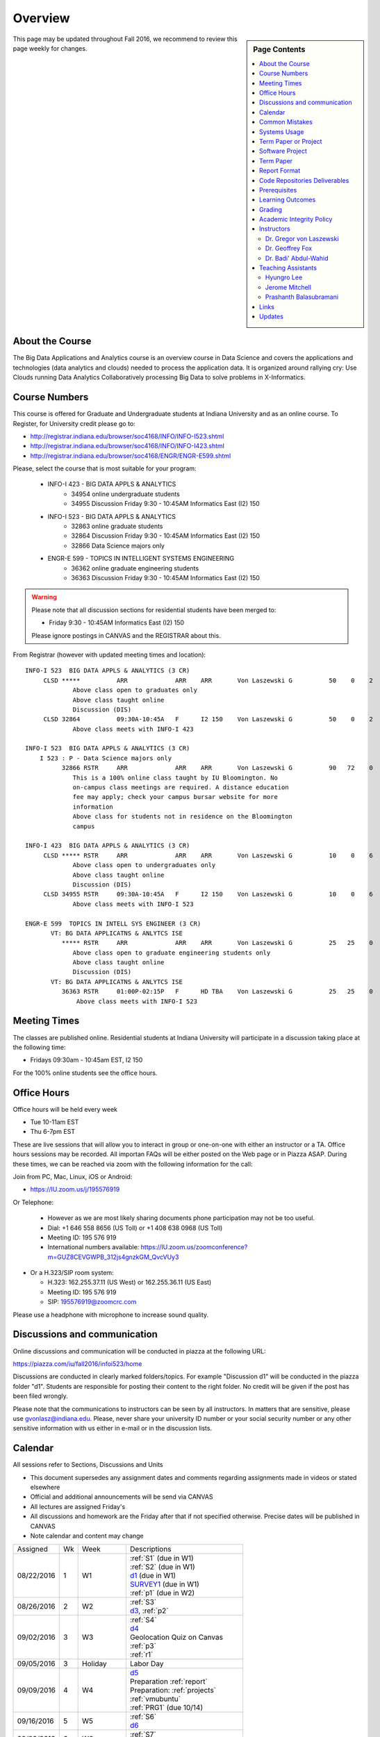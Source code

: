 
Overview
========

.. sidebar:: Page Contents

   .. contents::
      :local:


This page may be updated throughout Fall 2016, we recommend to review
this page weekly for changes.


About the Course
-----------------

The Big Data Applications and Analytics course is an overview course in
Data Science and covers the applications and technologies (data
analytics and clouds) needed to process the application data. It is
organized around rallying cry: Use Clouds running Data Analytics
Collaboratively processing Big Data to solve problems in X-Informatics.

Course Numbers
--------------

This course is offered for Graduate and Undergraduate students at
Indiana University and as an online course. To Register, for
University credit please go to:

* http://registrar.indiana.edu/browser/soc4168/INFO/INFO-I523.shtml
* http://registrar.indiana.edu/browser/soc4168/INFO/INFO-I423.shtml
* http://registrar.indiana.edu/browser/soc4168/ENGR/ENGR-E599.shtml

Please, select the course that is most suitable for your program:

    - INFO-I 423 - BIG DATA APPLS & ANALYTICS
       - 34954 online undergraduate students
       - 34955 Discussion Friday 9:30 - 10:45AM Informatics East (I2) 150
    - INFO-I 523 - BIG DATA APPLS & ANALYTICS
       - 32863 online graduate students
       - 32864 Discussion Friday 9:30 - 10:45AM Informatics East (I2) 150
       - 32866 Data Science majors only
    - ENGR-E 599 - TOPICS IN INTELLIGENT SYSTEMS ENGINEERING
       - 36362 online graduate engineering students
       - 36363 Discussion Friday 9:30 - 10:45AM Informatics East (I2) 150


.. warning:: Please note that all discussion sections for residential
	     students have been merged to:

             * Friday 9:30 - 10:45AM Informatics East (I2) 150

	     Please ignore postings in CANVAS and the REGISTRAR about
	     this.
	     
From Registrar (however with updated meeting times and location)::

    INFO-I 523  BIG DATA APPLS & ANALYTICS (3 CR)
         CLSD *****          ARR             ARR    ARR       Von Laszewski G          50    0    2
                 Above class open to graduates only
                 Above class taught online
                 Discussion (DIS)
         CLSD 32864          09:30A-10:45A   F      I2 150    Von Laszewski G          50    0    2
                 Above class meets with INFO-I 423

    INFO-I 523  BIG DATA APPLS & ANALYTICS (3 CR)
        I 523 : P - Data Science majors only
              32866 RSTR     ARR             ARR    ARR       Von Laszewski G          90   72    0
                 This is a 100% online class taught by IU Bloomington. No
                 on-campus class meetings are required. A distance education
                 fee may apply; check your campus bursar website for more
                 information
                 Above class for students not in residence on the Bloomington
                 campus

    INFO-I 423  BIG DATA APPLS & ANALYTICS (3 CR)
         CLSD ***** RSTR     ARR             ARR    ARR       Von Laszewski G          10    0    6
                 Above class open to undergraduates only
                 Above class taught online
                 Discussion (DIS)
         CLSD 34955 RSTR     09:30A-10:45A   F      I2 150    Von Laszewski G          10    0    6
                 Above class meets with INFO-I 523

    ENGR-E 599  TOPICS IN INTELL SYS ENGINEER (3 CR)
           VT: BG DATA APPLICATNS & ANLYTCS ISE
              ***** RSTR     ARR             ARR    ARR       Von Laszewski G          25   25    0
                 Above class open to graduate engineering students only
                 Above class taught online
                 Discussion (DIS)
           VT: BG DATA APPLICATNS & ANLYTCS ISE
              36363 RSTR     01:00P-02:15P   F      HD TBA    Von Laszewski G          25   25    0
                  Above class meets with INFO-I 523


Meeting Times
-------------

The classes are published online. Residential students at Indiana
University will participate in a discussion taking place at the
following time:

* Fridays 09:30am - 10:45am EST, I2 150

For the 100% online students see the office hours.


Office Hours
------------

Office hours will be held every week

* Tue 10-11am EST
* Thu 6-7pm EST

These are live sessions that will allow you to interact in group or
one-on-one with either an instructor or a TA. Office hours sessions
may be recorded. All importan FAQs will be either posted on the Web
page or in Piazza ASAP. During these times, we can be reached via zoom
with the following information for the call:

Join from PC, Mac, Linux, iOS or Android:

* https://IU.zoom.us/j/195576919

Or Telephone:

  * However as we are most likely sharing documents phone
    participation may not be too useful.

  * Dial: +1 646 558 8656 (US Toll) or +1 408 638 0968 (US Toll)
  * Meeting ID: 195 576 919

  * International numbers available: https://IU.zoom.us/zoomconference?m=GUZ8CEVGWPB_312js4gnzkGM_QvcVUy3


* Or a H.323/SIP room system:

  * H.323: 162.255.37.11 (US West) or 162.255.36.11 (US East)
  * Meeting ID: 195 576 919

  * SIP: 195576919@zoomcrc.com

Please use a headphone with microphone to increase sound quality.

Discussions and communication
-----------------------------

Online discussions and communication will be conducted in piazza at
the following URL:

https://piazza.com/iu/fall2016/infoi523/home

Discussions are conducted in clearly marked folders/topics. For
example "Discussion d1" will be conducted in the piazza folder
"d1". Students are responsible for posting their content to the right
folder. No credit will be given if the post has been filed wrongly.

Please note that the communications to instructors can be seen by all
instructors. In matters that are sensitive, please use
gvonlasz@indiana.edu. Please, never share your university ID number or
your social security number or any other sensitive information with us
either in e-mail or in the discussion lists.


Calendar
---------

All sessions refer to Sections, Discussions and Units 

* This document supersedes any assignment dates and comments regarding
  assignments made in videos or stated elsewhere
* Official and additional announcements will be send via CANVAS  
* All lectures are assigned Friday's
* All discussions and homework are the Friday after that if not
  specified otherwise. Precise dates will be published in CANVAS
* Note calendar and content may change


+------------+-------+------------+------------------------------------+
| Assigned   | Wk    |   Week     | Descriptions                       |
+------------+-------+------------+------------------------------------+
| 08/22/2016 | 1     |         W1 | | :ref:`S1` (due in W1)            |
|            |       |            | | :ref:`S2` (due in W1)            |
|            |       |            | | d1_       (due in W1)            |
|            |       |            | | SURVEY1_  (due in W1)            |
|            |       |            | | :ref:`p1` (due in W2)            |
+------------+-------+------------+------------------------------------+
| 08/26/2016 | 2     |         W2 | | :ref:`S3`                        |
|            |       |            | | d3_, :ref:`p2`     	       |
+------------+-------+------------+------------------------------------+
| 09/02/2016 | 3     |         W3 | | :ref:`S4`                        |
|            |       |            | | d4_	       	               |
|            |       |            | | Geolocation Quiz on Canvas       |
|            |       |            | | :ref:`p3`	       	               |
|            |       |            | | :ref:`r1`         	       |
+------------+-------+------------+------------------------------------+
| 09/05/2016 | 3     | Holiday    | | Labor Day                        |
+------------+-------+------------+------------------------------------+
| 09/09/2016 | 4     |         W4 | | d5_                              |
|            |       |            | | Preparation :ref:`report`        |
|            |       |            | | Preparation: :ref:`projects`     |
|            |       |            | | :ref:`vmubuntu`                  |
|            |       |            | | :ref:`PRG1` (due 10/14)          |
+------------+-------+------------+------------------------------------+
| 09/16/2016 | 5     |         W5 | | :ref:`S6` 	               |
|            |       |            | | d6_	       	               |
+------------+-------+------------+------------------------------------+
| 09/23/2016 | 6     |         W6 | | :ref:`S7`          	       |
|            |       |            | | d7_	       	               |
+------------+-------+------------+------------------------------------+
| 09/30/2016 | 7     |         W7 | | TBD: :ref:`S8`        	       |
|            |       |            | | d8_	       	               |
+------------+-------+------------+------------------------------------+
| 10/07/2016 | 7     | No Lectures| | No Lectures                      |
+------------+-------+------------+------------------------------------+
| 10/08/2016 | 7     | No Lectures| | No Lectures                      |
+------------+-------+------------+------------------------------------+
| 10/09/2016 | 7     | No Lectures| | No Lectures                      |
+------------+-------+------------+------------------------------------+
| 10/07/2016 | 8     |         W8 | | :ref:`S9`                        |
|            |       |            | | d9_	       	               |
+------------+-------+------------+------------------------------------+
| 10/14/2016 | 9     |         W9 | | :ref:`S10`	       	       |
|            |       |            | | d10_	       	               |
|            |       |            | | :ref:`PRG1` due 	               |
+------------+-------+------------+------------------------------------+
| 10/21/2016 | 10    |         W10| | :ref:`S11`                       |
|            |       |            | | d11_	       	               |
|            |       |            | | :ref:`p11`       	               |
+------------+-------+------------+------------------------------------+
| 10/28/2016 | 11    |         W11| | :ref:`S12`                       |
|            |       |            | | d12_	       	               |
+------------+-------+------------+------------------------------------+
| 11/04/2016 | 12    |         W12| | :ref:`S13`                       |
|            |       |            | | d13_	       	               |
+------------+-------+------------+------------------------------------+
| 11/11/2016 | 13    |         W13| | :ref:`S14`                       |
|            |       |            | | :ref:`S15`      	               |
|            |       |            | | TBD Deep Learning                |
|            |       |            | | d14_	       	               |
+------------+-------+------------+------------------------------------+
| 11/20/2016 | 14    | No Lectures| | Thanksgiving break Starts        |
+------------+-------+------------+------------------------------------+
| 11/27/2016 | 14    | No Lectures| | Thanksgiving break Ends          |
+------------+-------+------------+------------------------------------+
| 12/02/2016 | 15    | Due Date   | | Due Date for papers and projects |
+------------+-------+------------+------------------------------------+
| 12/12/2016 | 16    | Last Class | | Last Homework due                |
+------------+-------+------------+------------------------------------+
| 12/16/2016 | 17    | Last Day	  | | End Date of Semester             |
+------------+-------+------------+------------------------------------+

The following sections will be replaced:
* TBD: :ref:`S5`

.. _d1: https://piazza.com/class/irqfvh1ctrg2vt?cid=10
.. _d2: https://piazza.com/class/irqfvh1ctrg2vt?cid=11
.. _d3: https://piazza.com/class/irqfvh1ctrg2vt?cid=12
.. _d4: https://piazza.com/class/irqfvh1ctrg2vt?cid=16
.. _d5: https://piazza.com/class/irqfvh1ctrg2vt?cid=17
.. _d6: https://piazza.com/class/irqfvh1ctrg2vt?cid=18
.. _d7: https://piazza.com/class/irqfvh1ctrg2vt?cid=19
.. _d8: https://piazza.com/class/irqfvh1ctrg2vt?cid=20
.. _d9: https://piazza.com/class/irqfvh1ctrg2vt?cid=21
.. _d10: https://piazza.com/class/irqfvh1ctrg2vt?cid=22
.. _d11: https://piazza.com/class/irqfvh1ctrg2vt?cid=23
.. _d12: https://piazza.com/class/irqfvh1ctrg2vt?cid=24
.. _d13: https://piazza.com/class/irqfvh1ctrg2vt?cid=25
.. _d14: https://piazza.com/class/irqfvh1ctrg2vt?cid=26
.. _SURVEY1: https://goo.gl/forms/25LQnC5kUOUmM4DV2

Common Mistakes
---------------

* Starting the Project late.
* Not using gitlab for homework submission
* Not using the 2 column ACM report template
* Not using jabref or endnote for References
* Not understanding plagiarism
* Being in a team where one team member does not perform
* Violating university policy by doing another students work
* Not using frequent checkins to gitlab and pushing the commits
  

Systems Usage
----------------------------------------------------------------------

Projects may be executed on your local computer, a cloud or other
resources you may have access to. This may include:

* chameleoncloud.org
* furturesystems.org
* AWS (you will be responsible for charges)
* Azure (you will be responsible for charges)
* virtualbox if you have a powerful computer and like to prototype
* other clouds


Term Paper or Project
----------------------------------------------------------------------

You have a choice to write a term paper or do a software project. This
will constitute to **50%** of your class grade.

In case you chose a project your maximum grade could be an
A+. However, an A+ project must be truly outstanding and include an
exceptional project report. Such a project and report will have the
potential quality of being able to be published in a conference.

In case you chose a Term Paper your maximum Grade for the entire class
will be an A-.

Please note that a project includes also writing a project
report/paper. However the length is a bit lower than for a term paper.


.. _overview-software-project:

Software Project
----------------

In case of a software project, we encourage a group project with up to
three members.  You can use the
`discussion forum in the folder project <https://piazza.com/class/irqfvh1ctrg2vt>`_
to form project teams or just communicate privately with other class
members to formulate a team. The following artifacts are part of the
deliverables for a project

Code:
    You must deliver the code in gitlab. The code must be compilable
    and a TA may try to replicate to run your code. You MUST avoid
    lengthy install descriptions and everything must be installable
    from the command line. We will check submission. All team members
    must be responsible for one part of the project.

Project Report:
    A report must be produced while using the format discussed in the
    Report Format section. The following length is required:

    * 4 pages, one student in the project
    * 6 pages, two students in the project
    * 8 pages, three students in the project

Work Breakdown:
    This document is only needed for team projects. A one page PDF
    document describing who did what. It includes pointers to
    the git history that documents the statistics that demonstrate not
    only one student has worked on the project.

    In addition the graders will go into gitlab, which provides a
    history of checkins to verify each team member has used gitlab to
    checkin their contributions frequently. E.g. if we find that one
    of the students has not checked in code or documentation at all,
    it will be questioned.

License:
    All projects are developed under an open source license such as
    Apache 2.0 License, or similar. You will be required to add a
    LICENCE.txt file and if you use other software identify how it can be
    reused in your project. If your project uses different licenses,
    please add in a README.rst file which packages are used and which
    license these packages have.

Additional links:
    * :ref:`projects`

Term Paper
-----------

Teams:
    Up to three people. You can use the
    `discussion forum in the folder term-project <https://piazza.com/class/irqfvh1ctrg2vt>`_
    to build teams.

Term Report:
    A report must be produced while using the format discussed in the
    Report Format section. The following length is required:

    In case you chose the term paper, you or your team will pick a topic
    relevant for the class. You will write a high quality scholarly paper
    about this topic. The following artifacts are part of the deliverables
    for a term paper. A report must be produced while using the format discussed in the
    Report Format section. The following length is required:

    * 6 pages, one student in the project
    * 9 pages, two student in the project
    * 12 pages, three student in the project


Work Breakdown:
    This document is only needed for team projects. A one page PDF
    document describing who did what.

Grading:
    As stated above the maximum grade for the entire class will be A-
    if you deliver a very good paper. However, axceptional term papers
    are possible and could result in higher grades. They must contain
    significant contributions and novel ideas so that the paper could
    be published in a conference or journal. A comprehensive survey
    would be an example. The page limitation will most likely be
    exceeded by such work. Number of pages is not reflecting quallity.
    Refernces must be outstanding.

Additional links:
    * :ref:`reports`
    

Report Format
---------------

All reports will be using the ACM proceedings format. The MSWord template
can be found here:

* :download:`paper-report.docx <files/paper-report.docx>`

A LaTeX version can be found at

* https://www.acm.org/publications/proceedings-template

however you have to remove the ACM copyright notice in the LaTeX version.

There will be **NO EXCEPTION** to this format. In case you are in a
team, you can use either gitlab while collaboratively developing the
LaTeX document or use MicrosoftOne Drive which allows collaborative
editing features. All bibliographical entries must be put into a
bibliography manager such as jabref, endnote, or Mendeley. This will
guarantee that you follow proper citation styles. You can use either
ACM or IEEE reference styles. Your final submission will include the
bibliography file as a separate document.

Documents that do not follow the ACM format and are not accompanied by
references managed with jabref or endnote or are not spell checked
will be returned without review.

Report Checklist:

* [ ] Have you written the report in word or LaTeX in the specified
  format.
* [ ] In case of LaTeX, have you removed the ACM copyright information
* [ ] Have you included the report in gitlab.
* [ ] Have you specified the names and e-mails of all team members in
  your report. E.g. the username in Canvas.
* [ ] Have you included all images in native and PDF format in gitlab
  in the images folder.
* [ ] Have you added the bibliography file (such as endnote or bibtex
  file e.g. jabref) in a directory bib.
* [ ] Have you submitted an additional page that describes who did
  what in the project or report.
* [ ] Have you spellchecked the paper.
* [ ] Have you made sure you do not plagiarize.


Code Repositories Deliverables
------------------------------

Code repositories are for code, if you have additional libraries that
are needed you need to develop a script or use a DevOps framework to
install such software. Thus zip files and .class, .o files are not
permissible in the project. Each project must be reproducible with a
simple script. An example is::

    git clone ....
    make install
    make run
    make view

Which would use a simple make file to install, run, and view the
results. Naturally you can use ansible or shell scripts. It is not
permissible to use GUI based DevOps preinstalled
frameworks. Everything must be installable form the command line.


Prerequisites
----------------------------------------------------------------------

Python or Java experience is expected. The programming load is modest.

In case you elect a programming project we will assume that you are
familiar with the programming languages required as part of the
project you suggest. We will limit the languages to Python and
JavaScript if you like to do interactive visualization.  If you do not
know the required technologies, we will expect you to learn it outside
of class. For example, Python has a reputation for being easy to
learn, and those with strong programming background in another
general-purpose programming language (like C/C++, Java, Ruby, etc.)
can learn it within a few hours to days dependent on experience
level. Please consult the instructor if you have concerns about your
programming background. In addition, we may encounter math of various
kinds, including linear algebra, probability theory, and basic
calculus. We expect that you know them on an elementary
level. Students with limited math backgrounds may need to do
additional reading outside of class.

In case you are interested in further development of cloudmesh for big
data strong Python or JavaScript experience is needed.

You will also need a sufficiently modern and powerful computer to do
the class work. Naturally if you expect that you want to to the course
only on your cell phone or iPad, or your windows 98 computer, this
does not work. We recommend that you have a relatively new and updated
computer with sufficient memory. In some cases its easier to not use
Windows and for example use Linux via virtualbox, so your machine
should have sufficient memory to comfortably run it. If you do not
have such a machine we are at this time trying to get virtual machines
that you can use on our cloud. However, runtime of these VMs is
limited to 6 hours and they will be terminated after that. Naturally
you can run new VMs. This is done in order to avoid resource "hogging"
of idle VMs. In contrast to AWS you are not paying for our VMs so we
enforce a rule to encourage proper community spirit while not
occupying resources that could be used by others. Certainly you can
naturally also use AWS or other clouds where you can run virtual
machines, but in that case you need to pay for the usage yourself.

Please remember that this course does not have a required text books
and the money you safe on this you can be used to buy a new or upgrade
your current computer if needed.


Learning Outcomes
-----------------

Students will gain broad understanding of Big Data application areas and
approaches used. This course is a good preparation for any student
likely to be involved with Big Data in their future.


Grading
----------------------------------------------------------------------

Grading for homework will be done within a week of submission on the
due date. For homework that were submitted beyond the due date, the
grading will be done within 2-3 weeks after the submission. A 10%
grade reduction will be given. Some homework can not be delivered late
(which will be clearly marked and 0 points will be given if
late; these are mostly related to setting up your account and
communicating to us your account names.)

It is the student’s responsibility to upload submissions well ahead of
the deadline to avoid last minute problems with network connectivity,
browser crashes, cloud issues, etc. It is a very good idea to make
early submissions and then upload updates as the deadline approaches;
we will grade the last submission received before the deadline.

Note that paper and project will take a considerable amount of time
and doing proper time management is a must for this class. Avoid
starting your project late. Procrastination does not pay off. Late
Projects or term papers will receive a 10% grade reduction.

* 40% Homework
* 50% Term Paper or Project
* 10% Participation/Discussion
√
Details about the assignments can be found in the Section :ref:`assignments`.


Academic Integrity Policy
----------------------------------------------------------------------

We take academic integrity very seriously. You are required to abide
by the Indiana University policy on academic integrity, as described
in the Code of Student Rights, Responsibilities, and Conduct, as well
as the Computer Science Statement on Academic Integrity
(http://www.soic.indiana.edu/doc/graduate/graduate-forms/Academic-Integrity-Guideline-FINAL-2015.pdf). It
is your responsibility to understand these policies. Briefly
summarized, the work you submit for course assignments, projects,
quizzes, and exams must be your own or that of your group, if
group work is permitted. You may use the ideas of others but you must
give proper credit. You may discuss assignments with other students
but you must acknowledge them in the reference section according to
scholarly citation rules. Please also make sure that you know how to
not plagiarize text from other sources while reviewing citation rules.

We will respond to acts of plagiarism and academic misconduct
according to university policy. Sanctions typically involve a grade of
0 for the assignment in question and/or a grade of F in the course. In
addition, University policy requires us to report the incident to the
Dean of Students, who may apply additional sanctions, including
expulsion from the university.

Students agree that by taking this course, papers and source code
submitted to us may be subject to textual similarity review, for
example by Turnitin.com. These submissions may be included as source
documents in reference databases for the purpose of detecting
plagiarism of such papers or codes.


Instructors
------------

The course presents lectures in online form given by the instructors
listed bellow. Many others have helped making this material available
and may not be listed here.

For this class support is provided by

* Gregor von Laszewski (PhD)
* Badi' Abdul-Wahid (PhD)
* Jerome Mitchell (Teaching Assistant)
* Prashanth Balasubramani (Teaching Assistant)
* Hyungro Lee (Teaching Assistant)


Dr. Gregor von Laszewski
~~~~~~~~~~~~~~~~~~~~~~~~~~~~~~~~~~~~~~~~~~~~~~~~~~~~~~~~~~~~~~~~~~~~~~

.. image:: images/gregor2.png

Gregor von Laszewski is an Assistant Director of Cloud Computing in the
DSC. He held a position at Argonne National Laboratory from Nov. 1996 – Aug.
2009 where he was last a scientist and a fellow of the Computation
Institute at University of Chicago. During the last two years of that
appointment he was on sabbatical and held a position as Associate
Professor and the Director of a Lab at Rochester Institute of Technology
focussing on Cyberinfrastructure. He received a Masters Degree in 1990
from the University of Bonn, Germany, and a Ph.D. in 1996 from Syracuse
University in computer science. He was involved in Grid computing since
the term was coined. He was the lead of the Java Commodity Grid Kit
(http://www.cogkit.org) which provides till today a basis for many Grid
related projects including the Globus toolkit. Current research
interests are in the areas of Cloud computing. He is leading the effort
to develop a simple IaaS client available at as OpenSource project at
http://cloudmesh.github.io/client/

His Web page is located at http://gregor.cyberaide.org. To contact him
please send mail to laszewski@gmail.com. For class related e-mail please use the
google group
https://groups.google.com/forum/#!forum/big-data-iu-fall-2016-help,
which is shared between all instructors and AIs.

In his free time he teaches Lego Robotics to high school students. In 2015
the team won the 1st prize in programming design in Indiana. If you like
to volunteer helping in this effort please contact him.

He offers also the opportunity to work with him on interesting
independent studies. Current topics include but are not limited to

* cloudmesh
* big data benchmarking
* scientific impact of supercomputer and data centers.
* STEM and other educational activities while using robotics or big data
   
Please contact me if you are interested in this.

Dr. Geoffrey Fox
~~~~~~~~~~~~~~~~~~~~~~~~~~~~~~~~~~~~~~~~~~~~~~~~~~~~~~~~~~~~~~~~~~~~~~

.. image:: images/gcf.jpg

Fox received a Ph.D. in Theoretical Physics from Cambridge University
and is now distinguished professor of Informatics and Computing, and
Physics at Indiana University where he is director of the Digital
Science Center, Chair of Department of Intelligent Systems Engineering
and Director of the Data Science program at the School of Informatics
and Computing.  He previously held positions at Caltech, Syracuse
University and Florida State University after being a postdoc at the
Institute of Advanced Study at Princeton, Lawrence Berkeley Laboratory
and Peterhouse College Cambridge. He has supervised the PhD of 68
students and published around 1200 papers in physics and computer
science with an index of 70 and over 26000 citations.  He currently
works in applying computer science from infrastructure to analytics in
Biology, Pathology, Sensor Clouds, Earthquake and Ice-sheet Science,
Image processing, Deep Learning, Manufacturing, Network Science and
Particle Physics. The infrastructure work is built around Software
Defined Systems on Clouds and Clusters. The analytics focuses on
scalable parallelism.

He is involved in several projects to enhance the capabilities of
Minority Serving Institutions. He has experience in online education
and its use in MOOCs for areas like Data and Computational Science. He
is a Fellow of APS (Physics) and ACM (Computing).


Dr. Badi' Abdul-Wahid
~~~~~~~~~~~~~~~~~~~~~~~

.. image:: images/badi.png

Badi' received a Ph.D. in Computer Science at the University of Notre
Dame under Professor Jesus Izaguirre. The primary focus of his
graduate work was the development of scalable, fault-tolerant, elastic
distributed applications for running Molecular Dynamics simulations.

At Indiana University, Badi' works with the FutureSystems project
on a NIST-funded study whose goal is to understand patterns in the
development and usage of Big Data Analysis pipelines.


Teaching Assistants
-------------------

Hyungro Lee
~~~~~~~~~~~

.. image:: images/Hyungro.jpg


Hyungro Lee is a PhD candidate in Computer Science at Indiana University
working with Dr. Geoffrey C. Fox. Prior to beginning the PhD program,
Hyungro worked as a software engineer in the Cyworld Group (social
networking platform in South Korea) at SK Communications, developing
communications platforms including emails, texts and messaging at large
scale to support over 40 million users. From this work he developed an
interest in how distributed systems achieve scalability and high
availability along with managing resources efficiently. He is currently
working on the FutureSystems project to support Big Data Analysis
Software Stacks in Virtual Clusters. He was also working on the
FutureGrid project, an NSF funded significant new experimental computing
grid and cloud test-bed to the research community, together with user
supports. His research interests are parallel and distributed systems,
and cloud computing


Jerome Mitchell
~~~~~~~~~~~~~~~~~~~~~~

.. image:: images/jerome.jpg

Jerome Mitchell is a Ph.D candidate in computer science at Indiana
University and is interested in coupling the fields of computer and
polar science. He has participated in the United State Antarctic
Program, (USAP), where he collaborated with a multidisciplinary team
of engineers and scientists to design a mobile robot for harsh polar
environments to autonomously collect ice sheet data, decrease the
human footprint of polar expeditions, and enhance measurement
precision. His current work include: using machine learning techniques
to help polar scientists identify bedrock and internal layers in radar
imagery. He has also been involved in facilitating workshops to
educate faculty and students on the importance of parallel and
distributed computing at minority-serving institutions.




Prashanth Balasubramani
~~~~~~~~~~~~~~~~~~~~~~~~~~~~~~~~~~~~~~~~~~~~~~~~~~~~~~~~~~~~~~~~~~~~~~

.. image:: images/Prashanth.jpg

Prashanth Balasubramani is an MS student in Computer Science at
Indiana University working with Gregor von Laszewski, Assistant
Director of Cloud Computing at DSC. He has been working under
Professor Gregor and Dr.Geoffrey Fox for the past year as an Associate
Instructor for the course Big Data Analytics and Applications during
the Fall 2015 and Spring 2016 semesters. Before joining Indiana
University, he worked as a ETL developer for Capital One Banking firm
(Wipro Technologies, Bangalore) developing Hadoop MR and Spark jobs
for real time migration of Historical Data into virtual clusters on
the Cloud. He is currently working as an Teaching Assistant for the
Big Data Applications and Analytics course for the Fall 2016
semester. He is also working on NIST benchmarking project for
recording benchmarks on different cloud platforms His research
interests include Big Data applications, Cloud computing and Data
Warehousing.

Links
------

This page is published at the following locations:

* OpenEdX: http://openedx.scholargrid.org/courses/SoIC/INFO-I-523/Fall_2016/about
* Readthedocs: http://bdaafall2016.readthedocs.io/en/latest/
* Source: https://gitlab.com/cloudmesh/fall2016

Updates
-------

This page is conveniently managed with git. The location for the
changes can be found at 

* https://gitlab.com/cloudmesh/fall2016/commits/master

The repository is at

* https://gitlab.com/cloudmesh/fall2016/tree/master

Issues can be submitted at

* https://gitlab.com/cloudmesh/fall2016/issues

Or better use piazza so you notify us in our discussion lists. If you
detect errors, you could also create a merge request at

* https://gitlab.com/cloudmesh/fall2016/merge_requests


